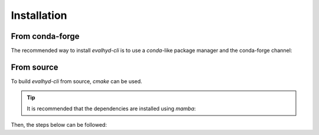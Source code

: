 .. default-role:: obj

.. _cli_installation:

Installation
============

From conda-forge
----------------

The recommended way to install `evalhyd-cli` is to use a `conda`-like
package manager and the conda-forge channel:

.. code-block:: console
   :caption: Install using `mamba` and the conda-forge channel

   $ mamba install -c conda-forge evalhyd-cli


From source
-----------

To build `evalhyd-cli` from source, `cmake` can be used.

.. tip::

   It is recommended that the dependencies are installed using `mamba`:

   .. code-block:: console
      :caption: Install the dependencies in a new environment

      $ mamba create -n evalhyd-env -f environment.yml

   .. code-block:: console
      :caption: Activate the environment

      $ mamba activate evalhyd-env

Then, the steps below can be followed:

.. code-block:: console
   :caption: Configure the CMake project

   $ cmake -B build/ -D CMAKE_BUILD_TYPE=Release -D CMAKE_PREFIX_PATH="${CONDA_PREFIX}"

.. code-block:: console
   :caption: Build the CMake project

   $ cmake --build build/ --parallel

.. code-block:: console
   :caption: Test the library

   $ export PATH="${PWD}/build/apps/:${PATH}"
   $ (cd ./tests && python run_all_tests.py)

.. code-block:: console
   :caption: Install the library

   $ cmake --install build/ --prefix <path>
